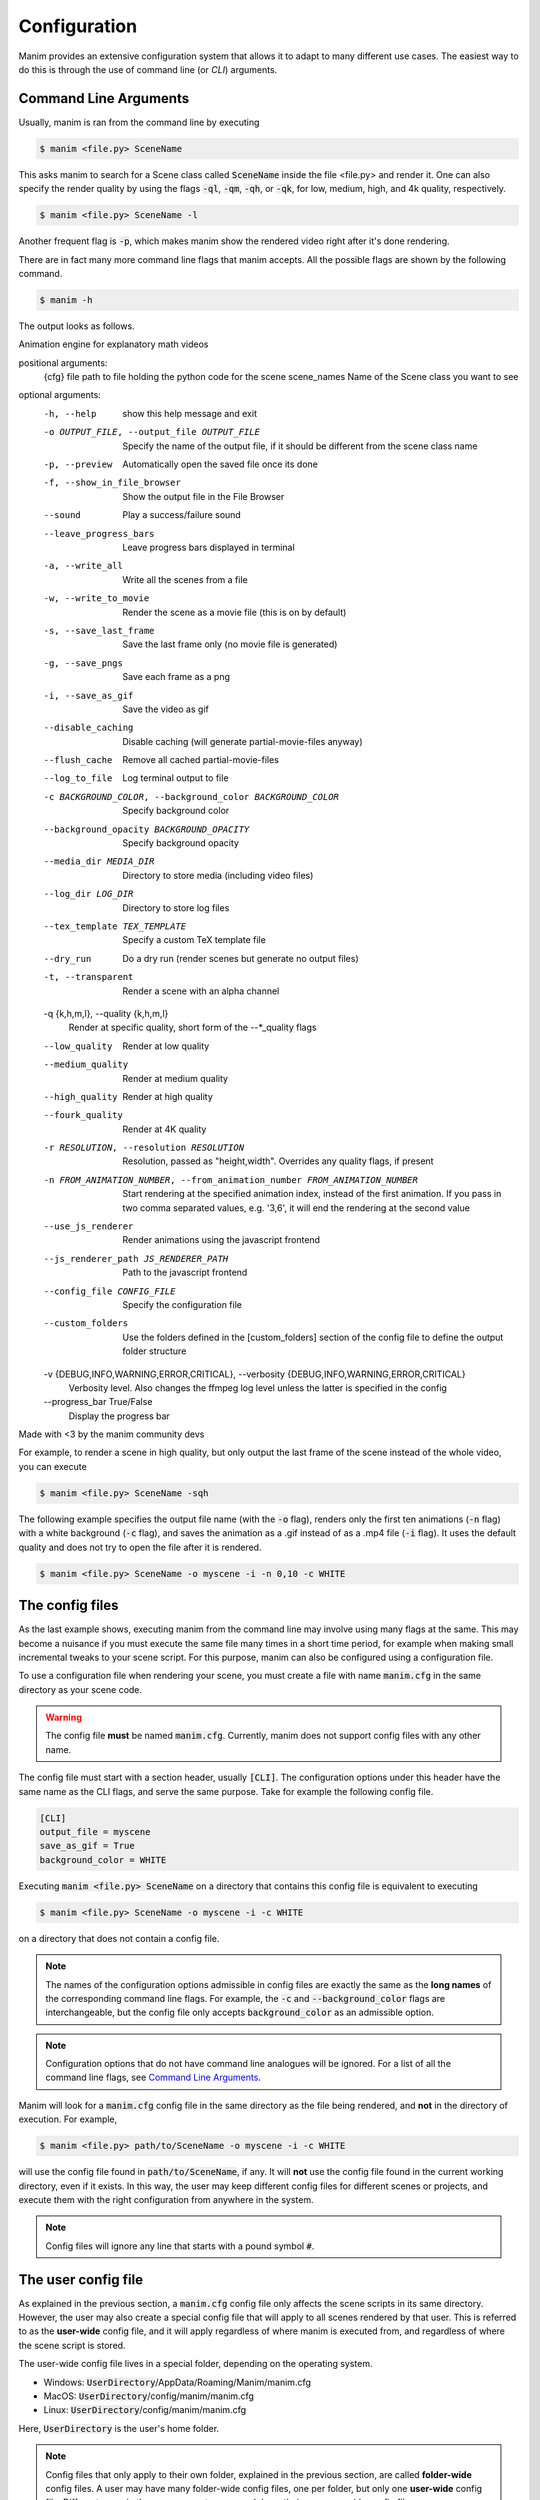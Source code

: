 Configuration
=============

Manim provides an extensive configuration system that allows it to adapt to
many different use cases.  The easiest way to do this is through the use of
command line (or *CLI*) arguments.


Command Line Arguments
**********************

Usually, manim is ran from the command line by executing

.. code-block:: bash

   $ manim <file.py> SceneName

This asks manim to search for a Scene class called :code:`SceneName` inside the
file <file.py> and render it.  One can also specify the render quality by using
the flags :code:`-ql`, :code:`-qm`, :code:`-qh`, or :code:`-qk`, for low, medium,
high, and 4k quality, respectively.

.. code-block:: bash

   $ manim <file.py> SceneName -l

Another frequent flag is :code:`-p`, which makes manim show the rendered video
right after it's done rendering.

There are in fact many more command line flags that manim accepts.  All the
possible flags are shown by the following command.

.. code-block:: bash

   $ manim -h

The output looks as follows.

.. testcode::
   :hide:

   import subprocess
   result = subprocess.run(['manim', '-h'], stdout=subprocess.PIPE)
   print(result.stdout.decode('utf-8'))

.. testoutput::
   :options: -ELLIPSIS, +NORMALIZE_WHITESPACE

   usage: manim [-h] [-o OUTPUT_FILE] [-p] [-f] [--sound] [--leave_progress_bars] [-a] [-w] [-s] [-g] [-i] [--disable_caching] [--flush_cache] [--log_to_file] [-c BACKGROUND_COLOR]
             [--background_opacity BACKGROUND_OPACITY] [--media_dir MEDIA_DIR] [--log_dir LOG_DIR] [--tex_template TEX_TEMPLATE] [--dry_run] [-t] [-q {k,h,m,l}] [--low_quality] [--medium_quality]
             [--high_quality] [--fourk_quality] [-r RESOLUTION] [-n FROM_ANIMATION_NUMBER] [--use_js_renderer] [--js_renderer_path JS_RENDERER_PATH] [--config_file CONFIG_FILE] [--custom_folders]
             [-v {DEBUG,INFO,WARNING,ERROR,CRITICAL}] [--progress_bar True/False]
             {cfg} ... file [scene_names [scene_names ...]]

Animation engine for explanatory math videos

positional arguments:
  {cfg}
  file                  path to file holding the python code for the scene
  scene_names           Name of the Scene class you want to see

optional arguments:
  -h, --help            show this help message and exit
  -o OUTPUT_FILE, --output_file OUTPUT_FILE
                        Specify the name of the output file, if it should be different from the scene class name
  -p, --preview         Automatically open the saved file once its done
  -f, --show_in_file_browser
                        Show the output file in the File Browser
  --sound               Play a success/failure sound
  --leave_progress_bars
                        Leave progress bars displayed in terminal
  -a, --write_all       Write all the scenes from a file
  -w, --write_to_movie  Render the scene as a movie file (this is on by default)
  -s, --save_last_frame
                        Save the last frame only (no movie file is generated)
  -g, --save_pngs       Save each frame as a png
  -i, --save_as_gif     Save the video as gif
  --disable_caching     Disable caching (will generate partial-movie-files anyway)
  --flush_cache         Remove all cached partial-movie-files
  --log_to_file         Log terminal output to file
  -c BACKGROUND_COLOR, --background_color BACKGROUND_COLOR
                        Specify background color
  --background_opacity BACKGROUND_OPACITY
                        Specify background opacity
  --media_dir MEDIA_DIR
                        Directory to store media (including video files)
  --log_dir LOG_DIR     Directory to store log files
  --tex_template TEX_TEMPLATE
                        Specify a custom TeX template file
  --dry_run             Do a dry run (render scenes but generate no output files)
  -t, --transparent     Render a scene with an alpha channel
  -q {k,h,m,l}, --quality {k,h,m,l}
                        Render at specific quality, short form of the --*_quality flags
  --low_quality         Render at low quality
  --medium_quality      Render at medium quality
  --high_quality        Render at high quality
  --fourk_quality       Render at 4K quality
  -r RESOLUTION, --resolution RESOLUTION
                        Resolution, passed as "height,width". Overrides any quality flags, if present
  -n FROM_ANIMATION_NUMBER, --from_animation_number FROM_ANIMATION_NUMBER
                        Start rendering at the specified animation index, instead of the first animation. If you pass in two comma separated values, e.g. '3,6', it will end the rendering at the second
                        value
  --use_js_renderer     Render animations using the javascript frontend
  --js_renderer_path JS_RENDERER_PATH
                        Path to the javascript frontend
  --config_file CONFIG_FILE
                        Specify the configuration file
  --custom_folders      Use the folders defined in the [custom_folders] section of the config file to define the output folder structure
  -v {DEBUG,INFO,WARNING,ERROR,CRITICAL}, --verbosity {DEBUG,INFO,WARNING,ERROR,CRITICAL}
                        Verbosity level. Also changes the ffmpeg log level unless the latter is specified in the config
  --progress_bar True/False
                        Display the progress bar

Made with <3 by the manim community devs

For example, to render a scene in high quality, but only output the last frame
of the scene instead of the whole video, you can execute

.. code-block:: bash

   $ manim <file.py> SceneName -sqh

The following example specifies the output file name (with the :code:`-o`
flag), renders only the first ten animations (:code:`-n` flag) with a white
background (:code:`-c` flag), and saves the animation as a .gif instead of as a
.mp4 file (:code:`-i` flag).  It uses the default quality and does not try to
open the file after it is rendered.

.. code-block:: bash

   $ manim <file.py> SceneName -o myscene -i -n 0,10 -c WHITE



The config files
****************

As the last example shows, executing manim from the command line may involve
using many flags at the same.  This may become a nuisance if you must execute
the same file many times in a short time period, for example when making small
incremental tweaks to your scene script.  For this purpose, manim can also be
configured using a configuration file.

To use a configuration file when rendering your scene, you must create a file
with name :code:`manim.cfg` in the same directory as your scene code.

.. warning:: The config file **must** be named :code:`manim.cfg`. Currently,
             manim does not support config files with any other name.

The config file must start with a section header, usually :code:`[CLI]`.  The
configuration options under this header have the same name as the CLI flags,
and serve the same purpose.  Take for example the following config file.

.. code-block::

   [CLI]
   output_file = myscene
   save_as_gif = True
   background_color = WHITE

Executing :code:`manim <file.py> SceneName` on a directory that contains this
config file is equivalent to executing

.. code-block:: bash

   $ manim <file.py> SceneName -o myscene -i -c WHITE

on a directory that does not contain a config file.

.. note:: The names of the configuration options admissible in config files are
          exactly the same as the **long names** of the corresponding command
          line flags.  For example, the :code:`-c` and
          :code:`--background_color` flags are interchangeable, but the config
          file only accepts :code:`background_color` as an admissible option.

.. note:: Configuration options that do not have command line analogues will be
          ignored.  For a list of all the command line flags, see `Command Line
          Arguments`_.

Manim will look for a :code:`manim.cfg` config file in the same directory as
the file being rendered, and **not** in the directory of execution.  For
example,

.. code-block:: bash

   $ manim <file.py> path/to/SceneName -o myscene -i -c WHITE

will use the config file found in :code:`path/to/SceneName`, if any.  It will
**not** use the config file found in the current working directory, even if it
exists.  In this way, the user may keep different config files for different
scenes or projects, and execute them with the right configuration from anywhere
in the system.

.. note:: Config files will ignore any line that starts with a pound symbol
          :code:`#`.


The user config file
********************

As explained in the previous section, a :code:`manim.cfg` config file only
affects the scene scripts in its same directory.  However, the user may also
create a special config file that will apply to all scenes rendered by that
user. This is referred to as the **user-wide** config file, and it will apply
regardless of where manim is executed from, and regardless of where the scene
script is stored.

The user-wide config file lives in a special folder, depending on the operating
system.

* Windows: :code:`UserDirectory`/AppData/Roaming/Manim/manim.cfg
* MacOS: :code:`UserDirectory`/config/manim/manim.cfg
* Linux: :code:`UserDirectory`/config/manim/manim.cfg

Here, :code:`UserDirectory` is the user's home folder.


.. note:: Config files that only apply to their own folder, explained in the
          previous section, are called **folder-wide** config files.  A user
          may have many folder-wide config files, one per folder, but only one
          **user-wide** config file.  Different users in the same computer may
          each have their own user-wide config file.

.. warning:: Do not store scene scripts in the same folder as the user-wide
             config file.  In this case, the behavior is undefined.

Whenever you use manim from anywhere in the system, manim will look for a
user-wide config file and read its configuration.


Cascading config files
**********************

What happens if you execute manim and it finds both a folder-wide config file
and a user-wide config file?  Manim will read both files, but if they are
incompatible, **the folder-wide file takes precedence**.

For example, take the following user-wide config file

.. code-block::

   # user-wide
   [CLI]
   output_file = myscene
   save_as_gif = True
   background_color = WHITE

and the following folder-wide file

.. code-block::

   # folder-wide
   [CLI]
   save_as_gif = False

Then, executing :code:`manim <file.py> SceneName` will be equivalent to not
using any config files and executing

.. code-block:: bash

   manim <file.py> SceneName -o myscene -c WHITE

Any command line flags have precedence over any config file.  For example,
using the previous two config files and executing :code:`manim <file.py>
SceneName -c RED` is equivalent to not using any config files and executing

.. code-block:: bash

   manim <file.py> SceneName -o myscene -c RED

To summarize, the order of precedence for configuration options is: *user-wide
config file < folder-wide config file < CLI flags*.


.. note:: There is also a **library-wide** config file that determines manim's
	  default behavior, and applies to every user of the library.  It has
	  the least precedence, and **the user should not try to modify it**.
	  Developers should receive explicit confirmation from the core
	  developer team before modifying it.
